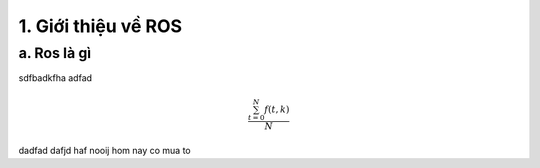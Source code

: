 1. Giới thiệu về ROS
====================

a. Ros là gì
------------

sdfbadkfha
adfad

.. math::

   \frac{ \sum_{t=0}^{N}f(t,k) }{N}

dadfad
dafjd
haf nooij hom nay co mua to
